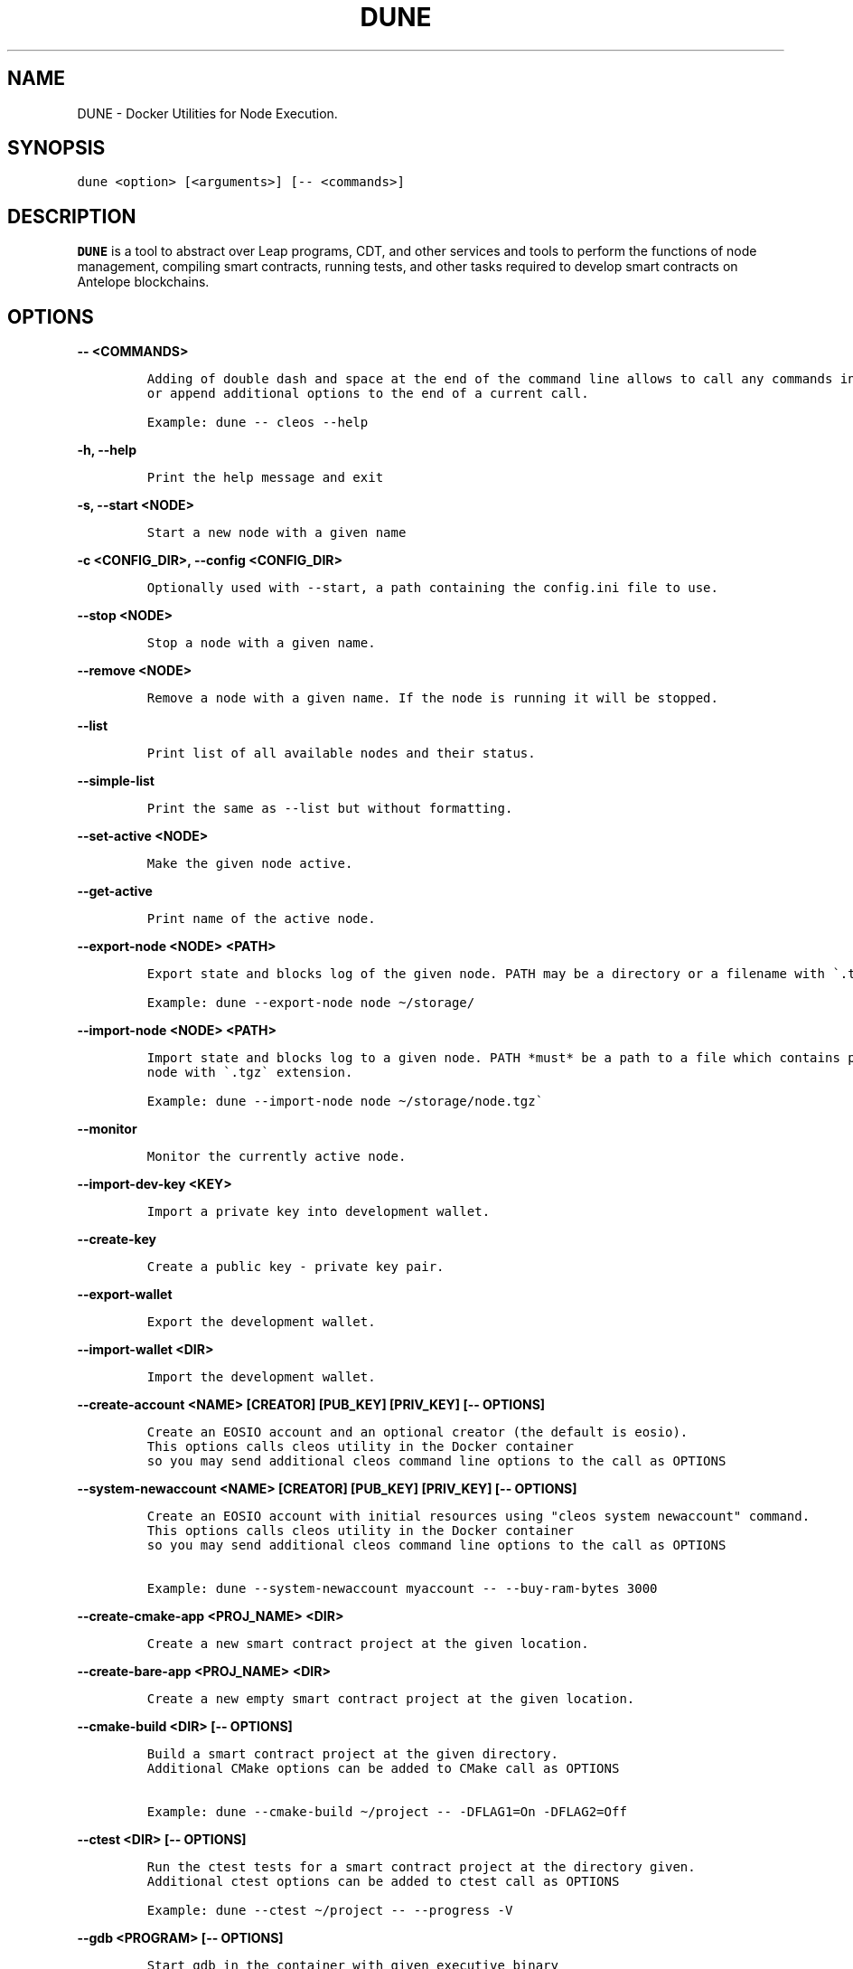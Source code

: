 .\" Automatically generated by Pandoc 2.5
.\"
.TH "DUNE" "1" "April 04, 2023" "AntelopeIO" "Docker Utilities for Node Execution"
.hy
.SH NAME
.PP
DUNE \- Docker Utilities for Node Execution.
.SH SYNOPSIS
.PP
\f[C]dune <option> [<arguments>] [\-\- <commands>]\f[R]
.SH DESCRIPTION
.PP
\f[B]DUNE\f[R] is a tool to abstract over Leap programs, CDT, and other
services and tools to perform the functions of node management,
compiling smart contracts, running tests, and other tasks required to
develop smart contracts on Antelope blockchains.
.SH OPTIONS
.PP
\f[B]\f[CB]\-\- <COMMANDS>\f[B]\f[R]
.IP
.nf
\f[C]
Adding of double dash and space at the end of the command line allows to call any commands in the container 
or append additional options to the end of a current call.

Example: dune \-\- cleos \-\-help
\f[R]
.fi
.PP
\f[B]\f[CB]\-h, \-\-help\f[B]\f[R]
.IP
.nf
\f[C]
Print the help message and exit
\f[R]
.fi
.PP
\f[B]\f[CB]\-s, \-\-start <NODE>\f[B]\f[R]
.IP
.nf
\f[C]
Start a new node with a given name
\f[R]
.fi
.PP
\f[B]\f[CB]\-c <CONFIG_DIR>, \-\-config <CONFIG_DIR>\f[B]\f[R]
.IP
.nf
\f[C]
Optionally used with \-\-start, a path containing the config.ini file to use.
\f[R]
.fi
.PP
\f[B]\f[CB]\-\-stop <NODE>\f[B]\f[R]
.IP
.nf
\f[C]
Stop a node with a given name.
\f[R]
.fi
.PP
\f[B]\f[CB]\-\-remove <NODE>\f[B]\f[R]
.IP
.nf
\f[C]
Remove a node with a given name. If the node is running it will be stopped.
\f[R]
.fi
.PP
\f[B]\f[CB]\-\-list\f[B]\f[R]
.IP
.nf
\f[C]
Print list of all available nodes and their status.
\f[R]
.fi
.PP
\f[B]\f[CB]\-\-simple\-list\f[B]\f[R]
.IP
.nf
\f[C]
Print the same as \-\-list but without formatting.
\f[R]
.fi
.PP
\f[B]\f[CB]\-\-set\-active <NODE>\f[B]\f[R]
.IP
.nf
\f[C]
Make the given node active.
\f[R]
.fi
.PP
\f[B]\f[CB]\-\-get\-active\f[B]\f[R]
.IP
.nf
\f[C]
Print name of the active node.
\f[R]
.fi
.PP
\f[B]\f[CB]\-\-export\-node <NODE> <PATH>\f[B]\f[R]
.IP
.nf
\f[C]
Export state and blocks log of the given node. PATH may be a directory or a filename with \[ga].tgz\[ga] extension.

Example: dune \-\-export\-node node \[ti]/storage/ 
\f[R]
.fi
.PP
\f[B]\f[CB]\-\-import\-node <NODE> <PATH>\f[B]\f[R]
.IP
.nf
\f[C]
Import state and blocks log to a given node. PATH *must* be a path to a file which contains previously exported 
node with \[ga].tgz\[ga] extension.

Example: dune \-\-import\-node node \[ti]/storage/node.tgz\[ga]
\f[R]
.fi
.PP
\f[B]\f[CB]\-\-monitor\f[B]\f[R]
.IP
.nf
\f[C]
Monitor the currently active node.
\f[R]
.fi
.PP
\f[B]\f[CB]\-\-import\-dev\-key <KEY>\f[B]\f[R]
.IP
.nf
\f[C]
Import a private key into development wallet.
\f[R]
.fi
.PP
\f[B]\f[CB]\-\-create\-key\f[B]\f[R]
.IP
.nf
\f[C]
Create a public key \- private key pair.
\f[R]
.fi
.PP
\f[B]\f[CB]\-\-export\-wallet\f[B]\f[R]
.IP
.nf
\f[C]
Export the development wallet.
\f[R]
.fi
.PP
\f[B]\f[CB]\-\-import\-wallet <DIR>\f[B]\f[R]
.IP
.nf
\f[C]
Import the development wallet.
\f[R]
.fi
.PP
\f[B]\f[CB]\-\-create\-account <NAME> [CREATOR] [PUB_KEY] [PRIV_KEY] [\-\- OPTIONS]\f[B]\f[R]
.IP
.nf
\f[C]
Create an EOSIO account and an optional creator (the default is eosio).
This options calls cleos utility in the Docker container 
so you may send additional cleos command line options to the call as OPTIONS
\f[R]
.fi
.PP
\f[B]\f[CB]\-\-system\-newaccount <NAME> [CREATOR] [PUB_KEY] [PRIV_KEY] [\-\- OPTIONS]\f[B]\f[R]
.IP
.nf
\f[C]
Create an EOSIO account with initial resources using \[dq]cleos system newaccount\[dq] command.
This options calls cleos utility in the Docker container 
so you may send additional cleos command line options to the call as OPTIONS

Example: dune \-\-system\-newaccount myaccount \-\- \-\-buy\-ram\-bytes 3000
\f[R]
.fi
.PP
\f[B]\f[CB]\-\-create\-cmake\-app <PROJ_NAME> <DIR>\f[B]\f[R]
.IP
.nf
\f[C]
Create a new smart contract project at the given location.
\f[R]
.fi
.PP
\f[B]\f[CB]\-\-create\-bare\-app <PROJ_NAME> <DIR>\f[B]\f[R]
.IP
.nf
\f[C]
Create a new empty smart contract project at the given location.
 
\f[R]
.fi
.PP
\f[B]\f[CB]\-\-cmake\-build <DIR> [\-\- OPTIONS]\f[B]\f[R]
.IP
.nf
\f[C]
Build a smart contract project at the given directory.
Additional CMake options can be added to CMake call as OPTIONS 
 
Example: dune \-\-cmake\-build \[ti]/project \-\- \-DFLAG1=On \-DFLAG2=Off               
\f[R]
.fi
.PP
\f[B]\f[CB]\-\-ctest <DIR> [\-\- OPTIONS]\f[B]\f[R]
.IP
.nf
\f[C]
Run the ctest tests for a smart contract project at the directory given.
Additional ctest options can be added to ctest call as OPTIONS
 
Example: dune \-\-ctest \[ti]/project \-\- \-\-progress \-V
\f[R]
.fi
.PP
\f[B]\f[CB]\-\-gdb <PROGRAM> [\-\- OPTIONS]\f[B]\f[R]
.IP
.nf
\f[C]
Start gdb in the container with given executive binary
Additional gdb options can be added to the call as OPTIONS               
\f[R]
.fi
.PP
\f[B]\f[CB]\-\-deploy <DIR> <ACCOUNT>\f[B]\f[R]
.IP
.nf
\f[C]
Deploy a smart contract to a given account.
\f[R]
.fi
.PP
\f[B]\f[CB]\-\-destroy\-container\f[B]\f[R]
.IP
.nf
\f[C]
Destroy the current Docker container. Warning! This will destroy your state and block log.
\f[R]
.fi
.PP
\f[B]\f[CB]\-\-stop\-container\f[B]\f[R]
.IP
.nf
\f[C]
Stop the current Docker container.
\f[R]
.fi
.PP
\f[B]\f[CB]\-\-start\-container\f[B]\f[R]
.IP
.nf
\f[C]
Start the current Docker container.
\f[R]
.fi
.PP
\f[B]\f[CB]\-\-set\-core\-contract <ACCOUNT>\f[B]\f[R]
.IP
.nf
\f[C]
Set the core contract to the specified account (use \[ga]eosio\[ga] as account for normal system setup).
\f[R]
.fi
.PP
\f[B]\f[CB]\-\-set\-bios\-contract <ACCOUNT>\f[B]\f[R]
.IP
.nf
\f[C]
Set the bios contract to the specified account (use \[ga]eosio\[ga] as account for normal system setup).
\f[R]
.fi
.PP
\f[B]\f[CB]\-\-set\-token\-contract <ACCOUNT>\f[B]\f[R]
.IP
.nf
\f[C]
Set the token contract to the specified account (use \[ga]eosio.token\[ga] as account for normal system setup).
\f[R]
.fi
.PP
\f[B]\f[CB]\-\-bootstrap\-system\f[B]\f[R]
.IP
.nf
\f[C]
Do setup of typical configuration settings to prepare EOS system for work
Install boot contracts to eosio and activate all protocol features.
\f[R]
.fi
.PP
\f[B]\f[CB]\-\-bootstrap\-system\-full [CURRENCY] [MAX_VALUE] [INITIAL_VALUE]\f[B]\f[R]
.IP
.nf
\f[C]
Do the same as \[ga]\-\-bootstrap\-system\[ga] but also creates accounts for core contracts and deploys 
the core, token, and multisig contracts. 
If optional arguments are provided, it creates specific CURRENCY (default \[dq]SYS\[dq]) 
with maximum amount of MAX_VALUE and initial value of INITIAL_VALUE.
\f[R]
.fi
.PP
\f[B]\f[CB]\-\-send\-action <ACCOUNT> <ACTION> <DATA> <PERMISSION>\f[B]\f[R]
.IP
.nf
\f[C]
Send an action to a specified account with given data and permission.
\f[R]
.fi
.PP
\f[B]\f[CB]\-\-get\-table <ACCOUNT> <SCOPE> <TABLE>\f[B]\f[R]
.IP
.nf
\f[C]
Print data from a given table.
\f[R]
.fi
.PP
\f[B]\f[CB]\-\-activate\-feature <CODENAME>\f[B]\f[R]
.IP
.nf
\f[C]
Activate a given protocol feature.
\f[R]
.fi
.PP
\f[B]\f[CB]\-\-list\-features\f[B]\f[R]
.IP
.nf
\f[C]
Print a list of available protocol features.
\f[R]
.fi
.PP
\f[B]\f[CB]\-\-version\f[B]\f[R]
.IP
.nf
\f[C]
Display the current version of DUNE.
\f[R]
.fi
.PP
\f[B]\f[CB]\-\-version\-all\f[B]\f[R]
.IP
.nf
\f[C]
Display the current versions of DUNE, CDT, and leap.
\f[R]
.fi
.PP
\f[B]\f[CB]\-\-debug\f[B]\f[R]
.IP
.nf
\f[C]
Print additional information useful for debugging, such as running docker commands.
\f[R]
.fi
.PP
\f[B]\f[CB]\-\-upgrade\f[B]\f[R]
.IP
.nf
\f[C]
Upgrade DUNE image to the latest version.
\f[R]
.fi
.PP
\f[B]\f[CB]\-\-leap [LEAP_VERSION]\f[B]\f[R]
.IP
.nf
\f[C]
Set the version of leap. If no version is provided, display available leap versions.
\f[R]
.fi
.PP
\f[B]\f[CB]\-\-cdt [CDT_VERSION]\f[B]\f[R]
.IP
.nf
\f[C]
Set the version of CDT (Contract Development Toolkit). If no version is provided, display available CDT versions.
\f[R]
.fi
.PP
\f[B]\f[CB]\-\-create\-project <PROJ_NAME> <DIR>\f[B]\f[R]
.IP
.nf
\f[C]
Create a smart contract project at the specified location.
\f[R]
.fi
.PP
\f[B]\f[CB]\-\-add\-app <PROJ_DIR> <APP_NAME> <LANG> [CMPLR_OPTS] [LINK_OPTS]\f[B]\f[R]
.IP
.nf
\f[C]
Add an application to the specified smart contract project.
\f[R]
.fi
.PP
\f[B]\f[CB]\-\-add\-lib <PROJ_DIR> <LIB_NAME> <LANG> [CMPLR_OPTS] [LINK_OPTS]\f[B]\f[R]
.IP
.nf
\f[C]
Add a library to the specified smart contract project.
\f[R]
.fi
.PP
\f[B]\f[CB]\-\-add\-dep <PROJ_DIR> <OBJ_NAME> <DEP_NAME> [LOCATION] [TAG/RELEASE] [HASH]\f[B]\f[R]
.IP
.nf
\f[C]
Add a dependency to the specified smart contract project.
\f[R]
.fi
.PP
\f[B]\f[CB]\-\-remove\-app <PROJ_DIR> <APP_NAME>\f[B]\f[R]
.IP
.nf
\f[C]
Remove an application from the specified smart contract project.
\f[R]
.fi
.PP
\f[B]\f[CB]\-\-remove\-lib <PROJ_DIR> <LIB_NAME>\f[B]\f[R]
.IP
.nf
\f[C]
Remove a library from the specified smart contract project.
\f[R]
.fi
.PP
\f[B]\f[CB]\-\-remove\-dep <PROJ_DIR> <OBJ_NAME> <DEP_NAME>\f[B]\f[R]
.IP
.nf
\f[C]
Remove a dependency from the specified smart contract project.
\f[R]
.fi
.PP
\f[B]\f[CB]\-\-update\-app <PROJ_DIR> <APP_NAME> <LANG> [CMPLR_OPTS] [LINK_OPTS]\f[B]\f[R]
.IP
.nf
\f[C]
Update an application in the given smart contract project.
\f[R]
.fi
.PP
\f[B]\f[CB]\-\-update\-lib <PROJ_DIR> <LIB_NAME> <LANG> [CMPLR_OPTS] [LINK_OPTS]\f[B]\f[R]
.IP
.nf
\f[C]
Update a library in the given smart contract project.
\f[R]
.fi
.PP
\f[B]\f[CB]\-\-update\-dep <PROJ_DIR> <OBJ_NAME> <DEP_NAME> [LOCATION] [TAG/RELEASE] [HASH]\f[B]\f[R]
.IP
.nf
\f[C]
Update a dependency in the given smart contract project.
\f[R]
.fi
.PP
\f[B]\f[CB]\-\-build\-project <PROJ_DIR>\f[B]\f[R]
.IP
.nf
\f[C]
Build the given smart contract project.
                    
\f[R]
.fi
.PP
\f[B]\f[CB]\-\-clean\-build\-project <PROJ_DIR>\f[B]\f[R]
.IP
.nf
\f[C]
Clean the given project and rebuild it from scratch.
                    
\f[R]
.fi
.PP
\f[B]\f[CB]\-\-validate <PROJ_DIR>\f[B]\f[R]
.IP
.nf
\f[C]
Validate the given smart contract project.
                    
\f[R]
.fi
.PP
\f[B]\f[CB]\-\-populate <PROJ_DIR>\f[B]\f[R]
.IP
.nf
\f[C]
Populate the given smart contract project.
\f[R]
.fi
.SH EXIT STATUS
.PP
\f[B]0\f[R] Success
.PP
\f[B]non\-zero\f[R] Fail
.SH REPORTING BUGS
.PP
Please submit bug reports online at
https://github.com/AntelopeIO/DUNE/issues
.SH SEE ALSO
.PP
\f[B]cdt\f[R](1), \f[B]leap\f[R](1)
.SH COLOPHON
.PP
For more details consult the full documentation and sources
https://github.com/AntelopeIO/DUNE
